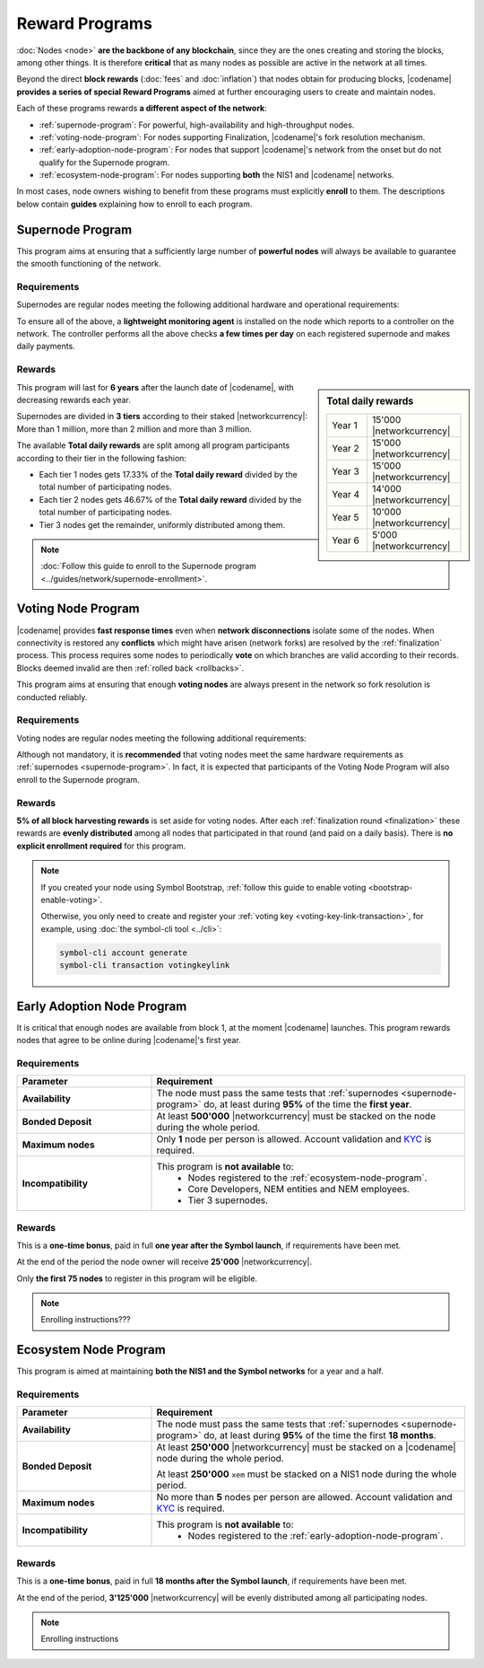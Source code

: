 ###############
Reward Programs
###############

:doc:`Nodes <node>` **are the backbone of any blockchain**, since they are the ones creating and storing the blocks, among other things. It is therefore **critical** that as many nodes as possible are active in the network at all times.

Beyond the direct **block rewards** (:doc:`fees` and :doc:`inflation`) that nodes obtain for producing blocks, |codename| **provides a series of special Reward Programs** aimed at further encouraging users to create and maintain nodes.

Each of these programs rewards **a different aspect of the network**:

- :ref:`supernode-program`: For powerful, high-availability and high-throughput nodes.
- :ref:`voting-node-program`: For nodes supporting Finalization, |codename|'s fork resolution mechanism.
- :ref:`early-adoption-node-program`: For nodes that support |codename|'s network from the onset but do not qualify for the Supernode program.
- :ref:`ecosystem-node-program`: For nodes supporting **both** the NIS1 and |codename| networks.

In most cases, node owners wishing to benefit from these programs must explicitly **enroll** to them. The descriptions below contain **guides** explaining how to enroll to each program.

.. _supernode-program:

*****************
Supernode Program
*****************

This program aims at ensuring that a sufficiently large number of **powerful nodes** will always be available to guarantee the smooth functioning of the network.

Requirements
============

Supernodes are regular nodes meeting the following additional hardware and operational requirements:

.. csv-table::
    :header: "Parameter", "Requirement"
    :delim: ;
    :widths: 30 70

    **Node type**; Must be a Dual node (Both a :ref:`Peer <peer-node>` and an :ref:`API <api-node>` node).
    **Bandwidth**; **5'000 kbit/s** or higher, calculated by downloading 2MB files from 3 other random nodes on the network.
    **Chain Height**; Chain must be synchronized no more than **4 blocks** behind the reference height.
    **Chain Part**; Upload **50 random blocks hashes** of the chain accurately. These are compared to the reference chain hashes for accuracy.
    **Computing Power**; Hash at least **2'000 iterations per second**. Node is requested to calculate 10'000 iterations of a 32 byte seed. Speed and accuracy are measured.
    **Bonded Deposit**; At least **1, 2 or 3 million** |networkcurrency| must be stacked on the node. The amount will decide the reward tier (see below).
    **Version**; |codename| must be **up to date**. Nodes should be updated within **10 days** of each new |codename| release.
    **Ping**; **200ms response or less**. Node is requested to ping 20 other random nodes on the network and at least one ping time must pass the test (each node will be pinged 5 times and response times averaged).
    **Responsiveness**; **1 second**. 10 blockchain height requests will be made and at least 9 must answer in less than 1 second.

To ensure all of the above, a **lightweight monitoring agent** is installed on the node which reports to a controller on the network. The controller performs all the above checks **a few times per day** on each registered supernode and makes daily payments.

Rewards
=======

.. sidebar:: Total daily rewards

    .. csv-table::
        :delim: ;
        :widths: 30 70
        :class: right-align

        Year 1; 15'000 |networkcurrency|
        Year 2; 15'000 |networkcurrency|
        Year 3; 15'000 |networkcurrency|
        Year 4; 14'000 |networkcurrency|
        Year 5; 10'000 |networkcurrency|
        Year 6;  5'000 |networkcurrency|

This program will last for **6 years** after the launch date of |codename|, with decreasing rewards each year.

Supernodes are divided in **3 tiers** according to their staked |networkcurrency|: More than 1 million, more than 2 million and more than 3 million.

The available **Total daily rewards** are split among all program participants according to their tier in the following fashion:

- Each tier 1 nodes gets 17.33% of the **Total daily reward** divided by the total number of participating nodes.

- Each tier 2 nodes gets 46.67% of the **Total daily reward** divided by the total number of participating nodes.

- Tier 3 nodes get the remainder, uniformly distributed among them.

.. note::

    :doc:`Follow this guide to enroll to the Supernode program <../guides/network/supernode-enrollment>`.

.. _voting-node-program:

*******************
Voting Node Program
*******************

|codename| provides **fast response times** even when **network disconnections** isolate some of the nodes. When connectivity is restored any **conflicts** which might have arisen (network forks) are resolved by the :ref:`finalization` process. This process requires some nodes to periodically **vote** on which branches are valid according to their records. Blocks deemed invalid are then :ref:`rolled back <rollbacks>`.

This program aims at ensuring that enough **voting nodes** are always present in the network so fork resolution is conducted reliably.

Requirements
============

Voting nodes are regular nodes meeting the following additional requirements:

.. csv-table::
    :header: "Parameter", "Requirement"
    :delim: ;
    :widths: 30 70

    **Bonded Deposit**; At least **3 million** |networkcurrency| must be stacked on the node.
    **Voting keys**; The node must signal its interest in becoming a voting node by registering its :ref:`Voting Key <voting-key-link-transaction>`.

Although not mandatory, it is **recommended** that voting nodes meet the same hardware requirements as :ref:`supernodes <supernode-program>`. In fact, it is expected that participants of the Voting Node Program will also enroll to the Supernode program.

Rewards
=======

**5% of all block harvesting rewards** is set aside for voting nodes. After each :ref:`finalization round <finalization>` these rewards are **evenly distributed** among all nodes that participated in that round (and paid on a daily basis). There is **no explicit enrollment required** for this program.

.. note::

    If you created your node using Symbol Bootstrap, :ref:`follow this guide to enable voting <bootstrap-enable-voting>`.

    Otherwise, you only need to create and register your :ref:`voting key <voting-key-link-transaction>`, for example, using :doc:`the symbol-cli tool <../cli>`:

    .. code-block:: symbol-cli

        symbol-cli account generate
        symbol-cli transaction votingkeylink

.. _early-adoption-node-program:

***************************
Early Adoption Node Program
***************************

It is critical that enough nodes are available from block 1, at the moment |codename| launches. This program rewards nodes that agree to be online during |codename|'s first year.

Requirements
============

.. list-table::
    :widths: 30 70
    :header-rows: 1

    * - Parameter
      - Requirement
    * - **Availability**
      - The node must pass the same tests that :ref:`supernodes <supernode-program>` do, at least during **95%** of the time the **first year**.
    * - **Bonded Deposit**
      - At least **500'000** |networkcurrency| must be stacked on the node during the whole period.
    * - **Maximum nodes**
      - Only **1** node per person is allowed. Account validation and `KYC <https://en.wikipedia.org/wiki/Know_your_customer>`__ is required.
    * - **Incompatibility**
      - This program is **not available** to:
          * Nodes registered to the :ref:`ecosystem-node-program`.
          * Core Developers, NEM entities and NEM employees.
          * Tier 3 supernodes.

Rewards
=======

This is a **one-time bonus**, paid in full **one year after the Symbol launch**, if requirements have been met.

At the end of the period the node owner will receive **25'000** |networkcurrency|.

Only **the first 75 nodes** to register in this program will be eligible.

.. note::

    Enrolling instructions???

.. _ecosystem-node-program:

**********************
Ecosystem Node Program
**********************

This program is aimed at maintaining **both the NIS1 and the Symbol networks** for a year and a half.

Requirements
============

.. list-table::
    :widths: 30 70
    :header-rows: 1

    * - Parameter
      - Requirement
    * - **Availability**
      - The node must pass the same tests that :ref:`supernodes <supernode-program>` do, at least during **95%** of the time the first **18 months**.
    * - **Bonded Deposit**
      - At least **250'000** |networkcurrency| must be stacked on a |codename| node during the whole period.

        At least **250'000** ``xem`` must be stacked on a NIS1 node during the whole period.
    * - **Maximum nodes**
      - No more than **5** nodes per person are allowed. Account validation and `KYC <https://en.wikipedia.org/wiki/Know_your_customer>`__ is required.
    * - **Incompatibility**
      - This program is **not available** to:
          * Nodes registered to the :ref:`early-adoption-node-program`.

Rewards
=======

This is a **one-time bonus**, paid in full **18 months after the Symbol launch**, if requirements have been met.

At the end of the period, **3'125'000** |networkcurrency| will be evenly distributed among all participating nodes.

.. note::

    Enrolling instructions
